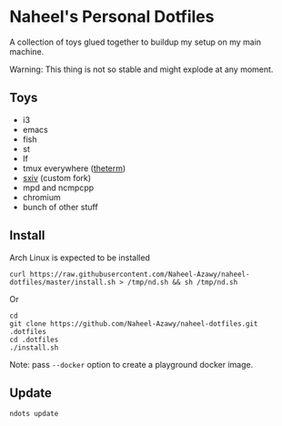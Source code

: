 * Naheel's Personal Dotfiles
  A collection of toys glued together to buildup my setup on my main machine.

  Warning: This thing is not so stable and might explode at any moment.

  [[./screenshots/1.png]]

** Toys
   - i3
   - emacs
   - fish
   - st
   - lf
   - tmux everywhere ([[https://github.com/Naheel-Azawy/theterm][theterm]])
   - [[https://github.com/Naheel-Azawy/sxiv][sxiv]] (custom fork)
   - mpd and ncmpcpp
   - chromium
   - bunch of other stuff

** Install
   Arch Linux is expected to be installed
   #+begin_src shell 
     curl https://raw.githubusercontent.com/Naheel-Azawy/naheel-dotfiles/master/install.sh > /tmp/nd.sh && sh /tmp/nd.sh
   #+end_src

   Or
   #+begin_src shell 
     cd
     git clone https://github.com/Naheel-Azawy/naheel-dotfiles.git .dotfiles
     cd .dotfiles
     ./install.sh
   #+end_src

   Note: pass ~--docker~ option to create a playground docker image.

** Update
   #+begin_src shell 
     ndots update
   #+end_src
